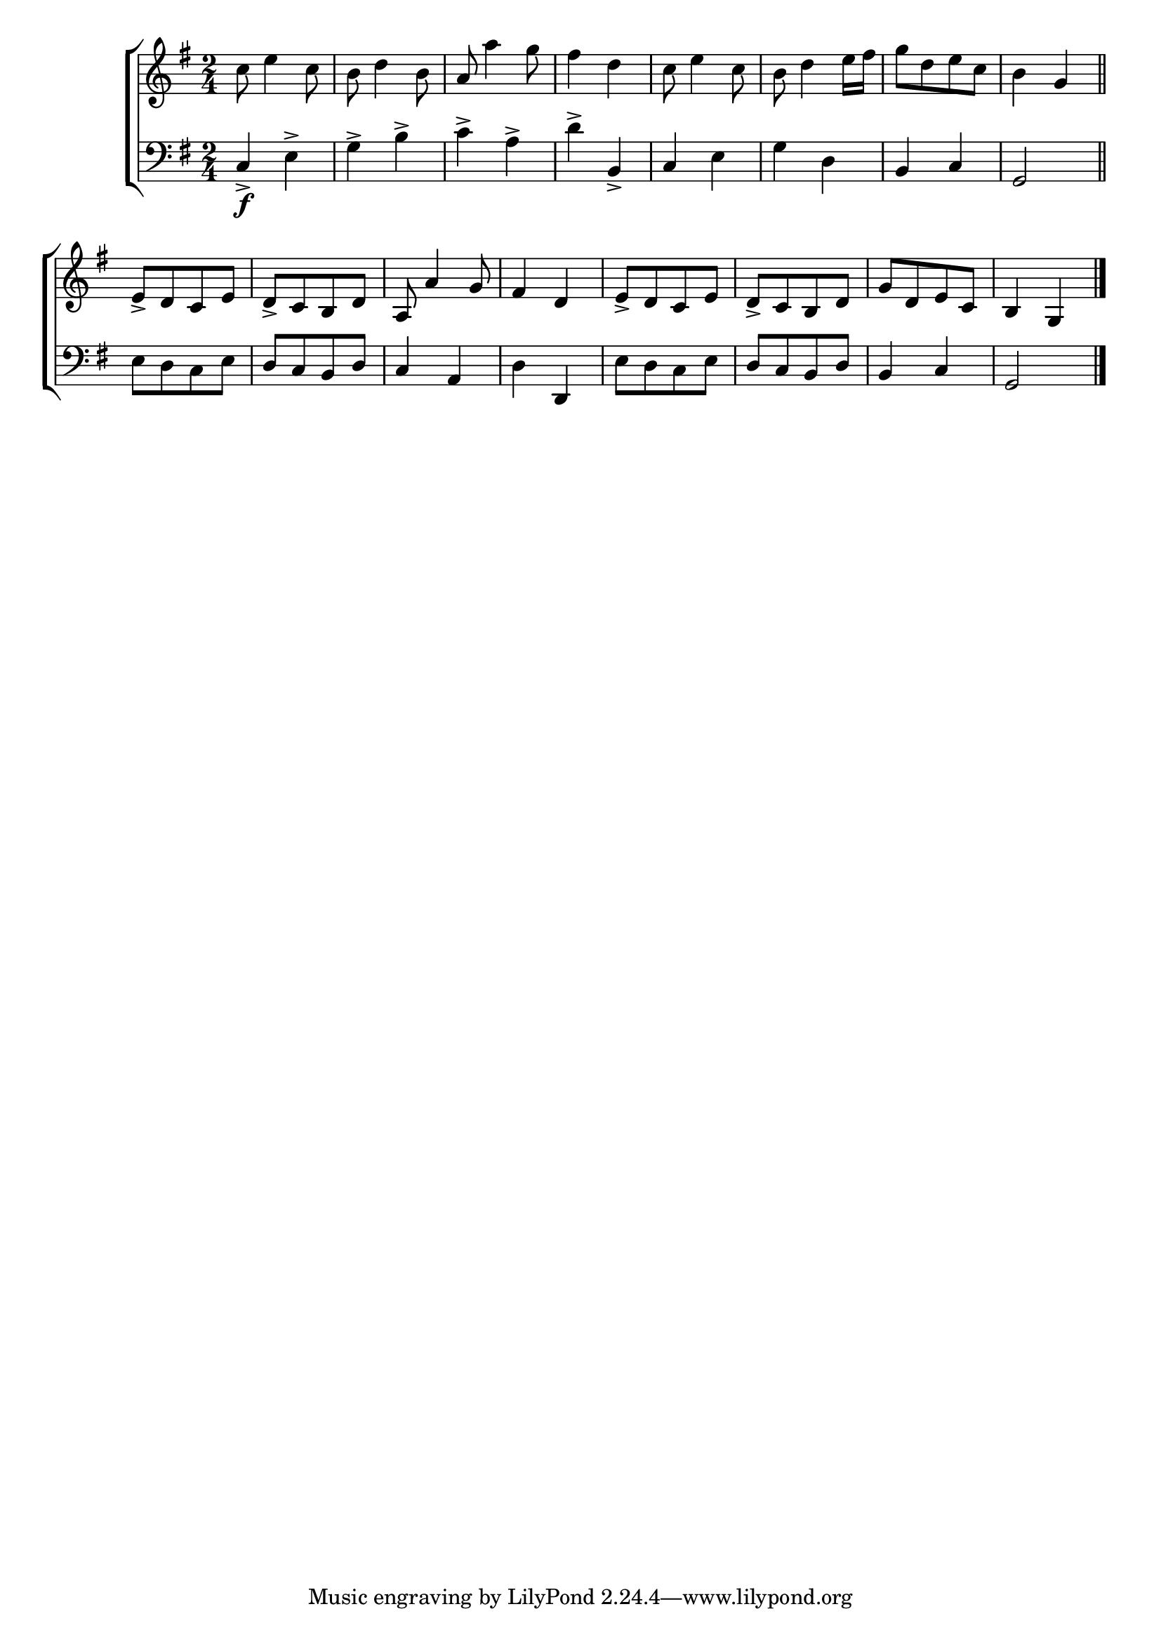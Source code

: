 \version "2.24"
\language "english"

global = {
  \time 2/4
  \key g \major
}

mBreak = { \break }

\score {

  \new ChoirStaff {
    <<
      \new Staff = "up"  {
        <<
          \global
          \new 	Voice = "one" 	\fixed c' {
            %\voiceOne
            c'8 e'4 c'8 | b8 d'4 b8 | a a'4 g'8 | fs'4 d' | c'8 e'4 c'8 | b d'4 e'16 fs' | g'8[ d' e' c'] | b4 g | \bar "||" \mBreak
            e8->[ d c e] | d->[ c b, d] | a,8 a4 g8 | fs4 d | e8->[ d c e] | d->[ c b, d] | g[ d e c] | b,4 g, | \fine
          }	% end voice one
          \new Voice  \fixed c' {
            %\voiceTwo
          } % end voice two
        >>
      } % end staff up

      \new Lyrics \lyricsto "one" {	% verse one

      }	% end lyrics verse one

      \new   Staff = "down" {
        <<
          \clef bass
          \global
          \new Voice {
            %\voiceThree
            c4\f-> e-> | g-> b-> | c'-> a-> | d'-> b,-> | c e | g d | b, c | g,2 |
            e8[ d c e] | d[ c b, d] | c4 a, | d d, | e8[ d c e] | d[ c b, d] b,4 c | g,2 | \fine
          } % end voice three

          \new 	Voice {
            %\voiceFour
          }	% end voice four

        >>
      } % end staff down
    >>
  } % end choir staff

  \layout{
    \context{
      \Score {
        \omit  BarNumber
      }%end score
    }%end context
  }%end layout

  \midi{}

}%end score